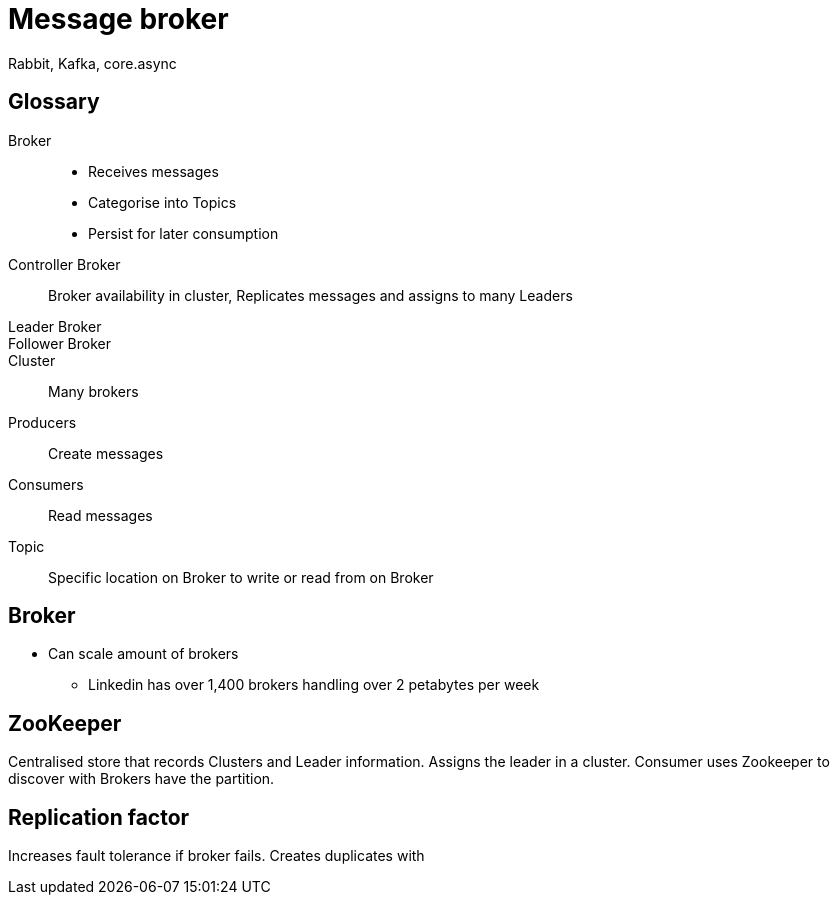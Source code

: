 = Message broker

Rabbit, Kafka, core.async

== Glossary

Broker::
* Receives messages 
* Categorise into Topics
* Persist for later consumption

Controller Broker::
Broker availability in cluster, Replicates messages and assigns to many Leaders

Leader Broker::

Follower Broker::


Cluster::
Many brokers

Producers::
Create messages

Consumers::
Read messages

Topic::
Specific location on Broker to write or read from on Broker


== Broker
* Can scale amount of brokers
** Linkedin has over 1,400 brokers handling over 2 petabytes per week

== ZooKeeper
Centralised store that records Clusters and Leader information.
Assigns the leader in a cluster.
Consumer uses Zookeeper to discover with Brokers have the partition.

== Replication factor

Increases fault tolerance if broker fails.
Creates duplicates with  